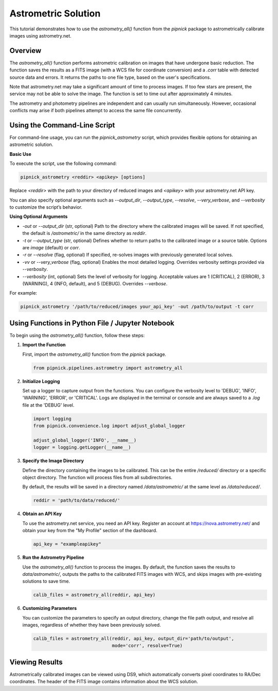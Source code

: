 Astrometric Solution
====================

This tutorial demonstrates how to use the `astrometry_all()` function
from the `pipnick` package to astrometrically calibrate images
using astrometry.net.

Overview
--------

The `astrometry_all()` function performs astrometric calibration on
images that have undergone basic reduction. The function saves the
results as a FITS image (with a WCS file for coordinate conversion) and
a `.corr` table with detected source data and errors. It returns the
paths to one file type, based on the user's specifications.

Note that astrometry.net may take a significant amount of time to
process images. If too few stars are present, the service may not be
able to solve the image. The function is set to time out after
approximately 4 minutes.

The astrometry and photometry pipelines are independent and can usually
run simultaneously. However, occasional conflicts may arise if both
pipelines attempt to access the same file concurrently.


Using the Command-Line Script
-----------------------------

For command-line usage, you can run the `pipnick_astrometry`
script, which provides flexible options for obtaining an astrometric solution.

**Basic Use**

To execute the script, use the following command:

.. code::

   pipnick_astrometry <reddir> <apikey> [options]

Replace `<reddir>` with the path to your directory of reduced images and 
`<apikey>` with your astrometry.net API key. 

You can also specify optional arguments such as `--output_dir`, 
`--output_type`, `--resolve`, `--very_verbose`, and `--verbosity` 
to customize the script’s behavior.

**Using Optional Arguments**

- `-out` or `--output_dir` (str, optional)
  Path to the directory where the calibrated images will be saved. If not 
  specified, the default is `/astrometric/` in the same directory as `reddir`.

- `-t` or `--output_type` (str, optional)
  Defines whether to return paths to the calibrated image or a source table.
  Options are `image` (default) or `corr`.

- `-r` or `--resolve` (flag, optional)
  If specified, re-solves images with previously generated local solves.

- `-vv` or `--very_verbose` (flag, optional)
  Enables the most detailed logging. Overrides verbosity settings provided
  via `--verbosity`.

- `--verbosity` (int, optional)
  Sets the level of verbosity for logging. Acceptable values are 1 (CRITICAL),
  2 (ERROR), 3 (WARNING), 4 (INFO, default), and 5 (DEBUG). Overrides `--verbose`.

For example:

.. code::

   pipnick_astrometry '/path/to/reduced/images your_api_key' -out /path/to/output -t corr



Using Functions in Python File / Jupyter Notebook
-------------------------------------------------

To begin using the `astrometry_all()` function, follow these steps:

1. **Import the Function**

   First, import the `astrometry_all()` function from the
   `pipnick` package.

   .. code:: python

      from pipnick.pipelines.astrometry import astrometry_all

2. **Initialize Logging**

   Set up a logger to capture output from the functions. You can
   configure the verbosity level to 'DEBUG', 'INFO', 'WARNING',
   'ERROR', or 'CRITICAL'. Logs are displayed in the terminal or
   console and are always saved to a `.log` file at the 'DEBUG' level.

   .. code:: python

      import logging
      from pipnick.convenience.log import adjust_global_logger

      adjust_global_logger('INFO', __name__)
      logger = logging.getLogger(__name__)

3. **Specify the Image Directory**

   Define the directory containing the images to be calibrated. This
   can be the entire `/reduced/` directory or a specific object
   directory. The function will process files from all subdirectories.

   By default, the results will be saved in a directory named
   `/data/astrometric/` at the same level as `/data/reduced/`.

   .. code:: python

      reddir = 'path/to/data/reduced/'

4. **Obtain an API Key**

   To use the astrometry.net service, you need an API key. Register an
   account at https://nova.astrometry.net/ and obtain your key from
   the "My Profile" section of the dashboard.

   .. code:: python

      api_key = "exampleapikey"

5. **Run the Astrometry Pipeline**

   Use the `astrometry_all()` function to process the images. By
   default, the function saves the results to `data/astrometric/`,
   outputs the paths to the calibrated FITS images with WCS, and skips
   images with pre-existing solutions to save time.

   .. code:: python

      calib_files = astrometry_all(reddir, api_key)

6. **Customizing Parameters**

   You can customize the parameters to specify an output directory,
   change the file path output, and resolve all images, regardless of
   whether they have been previously solved.

   .. code:: python

      calib_files = astrometry_all(reddir, api_key, output_dir='path/to/output', 
                                   mode='corr', resolve=True)

Viewing Results
---------------

Astrometrically calibrated images can be viewed using DS9, which
automatically converts pixel coordinates to RA/Dec coordinates. The
header of the FITS image contains information about the WCS solution.
